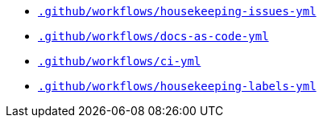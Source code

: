 * `xref:AUTO-GENERATED:github-actions-docs/-github/workflows/housekeeping-issues-yml-github-actions-docs.adoc[.github/workflows/housekeeping-issues-yml]`
* `xref:AUTO-GENERATED:github-actions-docs/-github/workflows/docs-as-code-yml-github-actions-docs.adoc[.github/workflows/docs-as-code-yml]`
* `xref:AUTO-GENERATED:github-actions-docs/-github/workflows/ci-yml-github-actions-docs.adoc[.github/workflows/ci-yml]`
* `xref:AUTO-GENERATED:github-actions-docs/-github/workflows/housekeeping-labels-yml-github-actions-docs.adoc[.github/workflows/housekeeping-labels-yml]`

